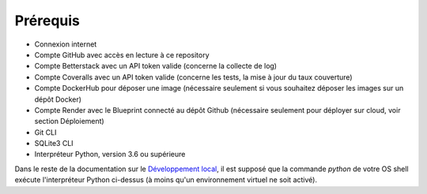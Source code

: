 Prérequis
=========

- Connexion internet
- Compte GitHub avec accès en lecture à ce repository
- Compte Betterstack avec un API token valide (concerne la collecte de log)
- Compte Coveralls avec un API token valide (concerne les tests, la mise à jour du taux couverture)
- Compte DockerHub pour déposer une image (nécessaire seulement si vous souhaitez déposer les images sur un dépôt Docker)
- Compte Render avec le Blueprint connecté au dépôt Github (nécessaire seulement pour déployer sur cloud, voir section Déploiement)
- Git CLI
- SQLite3 CLI
- Interpréteur Python, version 3.6 ou supérieure

Dans le reste de la documentation sur le `Développement local <Développement.html>`_, il est supposé que la commande `python` de votre OS shell exécute l'interpréteur Python ci-dessus (à moins qu'un environnement virtuel ne soit activé).
